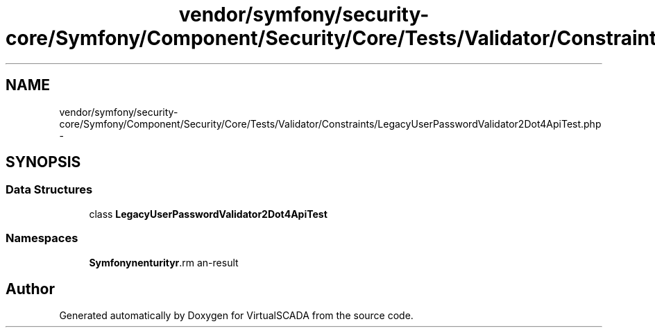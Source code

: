 .TH "vendor/symfony/security-core/Symfony/Component/Security/Core/Tests/Validator/Constraints/LegacyUserPasswordValidator2Dot4ApiTest.php" 3 "Tue Apr 14 2015" "Version 1.0" "VirtualSCADA" \" -*- nroff -*-
.ad l
.nh
.SH NAME
vendor/symfony/security-core/Symfony/Component/Security/Core/Tests/Validator/Constraints/LegacyUserPasswordValidator2Dot4ApiTest.php \- 
.SH SYNOPSIS
.br
.PP
.SS "Data Structures"

.in +1c
.ti -1c
.RI "class \fBLegacyUserPasswordValidator2Dot4ApiTest\fP"
.br
.in -1c
.SS "Namespaces"

.in +1c
.ti -1c
.RI " \fBSymfony\\Component\\Security\\Core\\Tests\\Validator\\Constraints\fP"
.br
.in -1c
.SH "Author"
.PP 
Generated automatically by Doxygen for VirtualSCADA from the source code\&.
